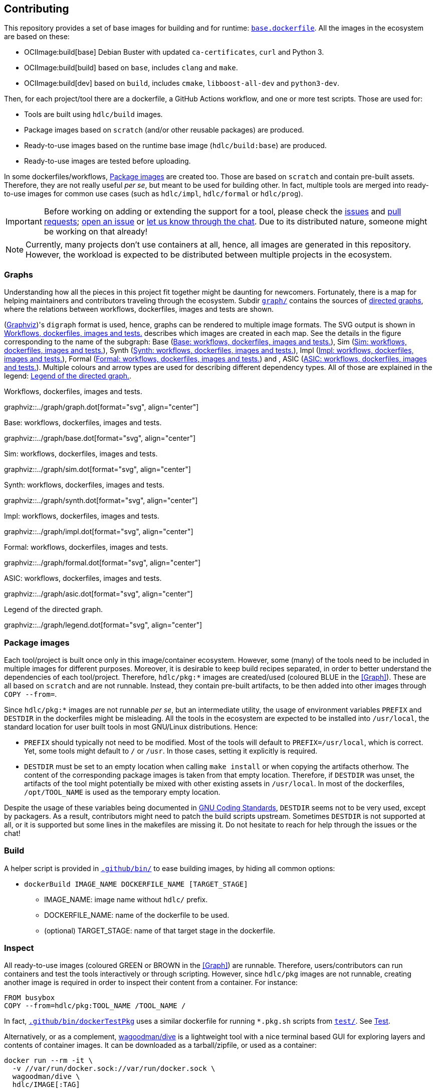 == Contributing

This repository provides a set of base images for building and for runtime: link:{repotree}base.dockerfile[`base.dockerfile`]. All the images in the ecosystem are based on these:

* OCIImage:build[base] Debian Buster with updated `ca-certificates`, `curl` and Python 3.
* OCIImage:build[build] based on `base`, includes `clang` and `make`.
* OCIImage:build[dev] based on `build`, includes `cmake`, `libboost-all-dev` and `python3-dev`.

Then, for each project/tool there are a dockerfile, a GitHub Actions workflow, and one or more test scripts. Those are used for:

* Tools are built using `hdlc/build` images.
* Package images based on `scratch` (and/or other reusable packages) are produced.
* Ready-to-use images based on the runtime base image (`hdlc/build:base`) are produced.
* Ready-to-use images are tested before uploading.

In some dockerfiles/workflows, <<Package images>> are created too. Those are based on `scratch` and contain pre-built assets. Therefore, they are not really useful _per se_, but meant to be used for building other. In fact, multiple tools are merged into ready-to-use images for common use cases (such as `hdlc/impl`, `hdlc/formal` or `hdlc/prog`).

IMPORTANT: Before working on adding or extending the support for a tool, please check the https://github.com/hdl/containers/issues[issues] and https://github.com/hdl/containers/pulls[pull requests]; https://github.com/hdl/containers/issues/new[open an issue] or https://gitter.im/hdl/community[let us know through the chat]. Due to its distributed nature, someone might be working on that already!

NOTE: Currently, many projects don't use containers at all, hence, all images are generated in this repository. However, the workload is expected to be distributed between multiple projects in the ecosystem.

=== Graphs

Understanding how all the pieces in this project fit together might be daunting for newcomers. Fortunately, there is a map for helping maintainers and contributors traveling through the ecosystem. Subdir link:{repotree}graph/[`graph/`] contains the sources of https://en.wikipedia.org/wiki/Directed_graph[directed graphs], where the relations between workflows, dockerfiles, images and tests are shown.

(https://graphviz.org/[Graphviz])'s `digraph` format is used, hence, graphs can be rendered to multiple image formats. The SVG output is shown in xref:img-graph[xrefstyle=short] describes which images are created in each map. See the details in the figure corresponding to the name of the subgraph: Base (xref:img-graph-base[xrefstyle=short]), Sim (xref:img-graph-sim[xrefstyle=short]), Synth (xref:img-graph-synth[xrefstyle=short]), Impl (xref:img-graph-impl[xrefstyle=short]), Formal (xref:img-graph-formal[xrefstyle=short]) and , ASIC (xref:img-graph-asic[xrefstyle=short]). Multiple colours and arrow types are used for describing different dependency types. All of those are explained in the legend: xref:img-graph-legend[xrefstyle=short].

[#img-graph]
.Workflows, dockerfiles, images and tests.
[link=graph.svg]
graphviz::../graph/graph.dot[format="svg", align="center"]

[#img-graph-base]
.Base: workflows, dockerfiles, images and tests.
[link=base.svg]
graphviz::../graph/base.dot[format="svg", align="center"]

[#img-graph-sim]
.Sim: workflows, dockerfiles, images and tests.
[link=sim.svg]
graphviz::../graph/sim.dot[format="svg", align="center"]

[#img-graph-synth]
.Synth: workflows, dockerfiles, images and tests.
[link=synth.svg]
graphviz::../graph/synth.dot[format="svg", align="center"]

[#img-graph-impl]
.Impl: workflows, dockerfiles, images and tests.
[link=impl.svg]
graphviz::../graph/impl.dot[format="svg", align="center"]

[#img-graph-formal]
.Formal: workflows, dockerfiles, images and tests.
[link=formal.svg]
graphviz::../graph/formal.dot[format="svg", align="center"]

[#img-graph-asic]
.ASIC: workflows, dockerfiles, images and tests.
[link=asic.svg]
graphviz::../graph/asic.dot[format="svg", align="center"]

[#img-graph-legend]
.Legend of the directed graph.
[link=legend.svg]
graphviz::../graph/legend.dot[format="svg", align="center"]

=== Package images

Each tool/project is built once only in this image/container ecosystem. However, some (many) of the tools need to be included in multiple images for different purposes. Moreover, it is desirable to keep build recipes separated, in order to better understand the dependencies of each tool/project. Therefore, `hdlc/pkg:*` images are created/used (coloured [blue]#BLUE# in the <<Graph>>). These are all based on `scratch` and are not runnable. Instead, they contain pre-built artifacts, to be then added into other images through `COPY --from=`.

Since `hdlc/pkg:*` images are not runnable _per se_, but an intermediate utility, the usage of environment variables `PREFIX` and `DESTDIR` in the dockerfiles might be misleading. All the tools in the ecosystem are expected to be installed into `/usr/local`, the standard location for user built tools in most GNU/Linux distributions. Hence:

* `PREFIX` should typically not need to be modified. Most of the tools will default to `PREFIX=/usr/local`, which is correct. Yet, some tools might default to `/` or `/usr`. In those cases, setting it explicitly is required.
* `DESTDIR` must be set to an empty location when calling `make install` or when copying the artifacts otherhow. The content of the corresponding package images is taken from that empty location. Therefore, if `DESTDIR` was unset, the artifacts of the tool might potentially be mixed with other existing assets in `/usr/local`. In most of the dockerfiles, `/opt/TOOL_NAME` is used as the temporary empty location.

Despite the usage of these variables being documented in https://www.gnu.org/prep/standards/html_node/index.html[GNU Coding Standards], `DESTDIR` seems not to be very used, except by packagers. As a result, contributors might need to patch the build scripts upstream. Sometimes `DESTDIR` is not supported at all, or it is supported but some lines in the makefiles are missing it. Do not hesitate to reach for help through the issues or the chat!

=== Build

A helper script is provided in link:{repotree}.github/bin/[`.github/bin/`] to ease building images, by hiding all common options:

* `dockerBuild IMAGE_NAME DOCKERFILE_NAME [TARGET_STAGE]`
** IMAGE_NAME: image name without `hdlc/` prefix.
** DOCKERFILE_NAME: name of the dockerfile to be used.
** (optional) TARGET_STAGE: name of that target stage in the dockerfile.

=== Inspect

All ready-to-use images (coloured [green]#GREEN# or [maroon]#BROWN# in the <<Graph>>) are runnable. Therefore, users/contributors can run containers and test the tools interactively or through scripting. However, since `hdlc/pkg` images are not runnable, creating another image is required in order to inspect their content from a container. For instance:

[source, dockerfile]
----
FROM busybox
COPY --from=hdlc/pkg:TOOL_NAME /TOOL_NAME /
----

In fact, link:{repotree}.github/bin/dockerTestPkg[`.github/bin/dockerTestPkg`] uses a similar dockerfile for running `*.pkg.sh` scripts from link:{repotree}test/[`test/`]. See <<Test>>.

Alternatively, or as a complement, https://github.com/wagoodman/dive[wagoodman/dive] is a lightweight tool with a nice terminal based GUI for exploring layers and contents of container images. It can be downloaded as a tarball/zipfile, or used as a container:

[source, bash]
----
docker run --rm -it \
  -v //var/run/docker.sock://var/run/docker.sock \
  wagoodman/dive \
  hdlc/IMAGE[:TAG]
----

[#img-dive]
.Inspection of `hdlc/pkg:yosys` with https://github.com/wagoodman/dive[wagoodman/dive].
[link=img/dive.png]
image::img/dive.png[wagoodman/dive, align="center"]

=== Test

There is a test script in link:{repotree}test/[`test/`] for each image in this ecosystem, according to the following convention:

* Scripts for package images, `hdlc/pkg:TOOL_NAME`, are named `TOOL_NAME.pkg.sh`.
* Scripts for other images, `hdlc/NAME[:TAG]`, are named `NAME[--TAG].sh`.
* Other helper scripts are named `_*.sh`.

Furthermore, https://github.com/hdl/smoke-tests[hdl/smoke-test] is a submodule of this repository (link:{repotree}test/[`test/smoke-test`]). Smoke-tests contains fine grained tests that cover the most important functionalities of the tools. Those are used in other packaging projects too. Therefore, container tests are expected to execute the smoke-tests corresponding to the tools available in the image, before executing more specific tests.

There are a couple of helper scripts in link:{repotree}.github/bin/[`.github/bin/`], for testing the images. Those are used in CI but can be useful locally too:

* `dockerTest IMAGE_NAME [SCRIPT_NAME]`
** IMAGE_NAME: image name without `hdlc/` prefix.
** (optional) SCRIPT_NAME: name of the test script, only required if it does not match `echo IMAGE_NAME | sed 's#:#--#'`.
* `dockerTestPkg TAG_NAME [DIR_NAME]`
** TAG_NAME: tag name (i.e. image name without `hdlc/pkg:` prefix).
** (optional) DIR_NAME: directory name inside the package image which needs to be copied to the temporary image for testing.

=== Step by step checklist

1. Create or update dockerfile(s).
** For each tool, a https://docs.docker.com/engine/reference/builder/[Dockerfile] recipe exists. All dockerfiles must use, at least, two stages.
*** One stage, named `build`, is to be based on `hdlc/build:base` or `hdlc/build:build` or `hdlc/build:dev`. In this first stage, you need to add the missing build dependencies. Then, build the tool/project using the standard `PREFIX`, but install to a custom location using `DESTDIR`. See <<Package images>>.
*** If the tool/project is to be used standalone, create an stage based on `hdlc/build:base`. Install runtime dependencies only.
*** If the tool/project is to be packaged, create an stage based on `scratch`.
*** In any case, copy the tool artifacts from the build stage using `COPY --from=STAGE_NAME`. In practice, several dockerfiles produce at least one package image and one ready-to-use image. Therefore, dockerfiles will likely have more than two stages.
** Some tools are to be added to existing images which include several tools (coloured [maroon]#BROWN# in the <<Graph>>). After creating the dockerfile where the corresponding package image is defined, add `COPY --from=hdlc/pkg:TOOL_NAME` statements to the dockerfiles of multi-tool images.
2. Build and test the dockerfile(s) locally. Use helper scripts from link:{repotree}.github/bin[`.github/bin`] as explained in <<Build>> and <<Test>>.
** If a new tool was added, or a new image is to be generated, a test script needs to be added to link:{repotree}test/[`test/`]. See <<Test>> for naming guidelines.
** Be careful with the order. If you add a new tool and include it in one of the multi-tool images, the package image needs to be built first.
3. Create or update workflow(s).
** For each dockerfile, a GitHub Actions workflow is added to link:{repotree}.github/workflows[`.github/workflows/`]. Find documentation at https://docs.github.com/en/free-pro-team@latest/actions/reference/workflow-syntax-for-github-actions[Workflow syntax for GitHub Actions]. Copying some of the existing workflows in this repo, and adapting it is suggested.
** In each workflow, all the images produced from stages of the corresponding dockerfile are built, tested and pushed. `dockerBuild`, `dockerTest`, `dockerTestPkg` and `dockerPush` scripts from link:{repotree}.github/bin[`.github/bin`] are used.
4. Update documentation
** If a new tool was added,
*** Ensure that the tool is listed at https://github.com/hdl/awesome[hdl/awesome], since that's where all the tool/projects in the table point to.
*** If a tool from the _To Do_ list was added, remove it from the list.
*** Add a shield/badge to the table in <<Continuous Integration (CI)>>.
** Edit link:{repotree}doc/tools.yaml[`doc/tools.yaml`]. The table in <<Tools and images>> is autogenerated from that YAML file, using link:{repotree}doc/gen_tool_table.py[`doc/gen_tool_table.py`]
** Update the <<Graphs>>.
